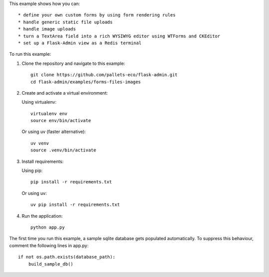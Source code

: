 This example shows how you can::

    * define your own custom forms by using form rendering rules
    * handle generic static file uploads
    * handle image uploads
    * turn a TextArea field into a rich WYSIWYG editor using WTForms and CKEditor
    * set up a Flask-Admin view as a Redis terminal


To run this example:

1. Clone the repository and navigate to this example::

    git clone https://github.com/pallets-eco/flask-admin.git
    cd flask-admin/examples/forms-files-images

2. Create and activate a virtual environment:

   Using virtualenv::

    virtualenv env
    source env/bin/activate

   Or using uv (faster alternative)::

    uv venv
    source .venv/bin/activate

3. Install requirements:

   Using pip::

    pip install -r requirements.txt

   Or using uv::

    uv pip install -r requirements.txt

4. Run the application::

    python app.py

The first time you run this example, a sample sqlite database gets populated automatically. To suppress this behaviour,
comment the following lines in app.py::

    if not os.path.exists(database_path):
        build_sample_db()
